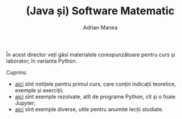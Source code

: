#+TITLE: (Java și) Software Matematic
#+AUTHOR: Adrian Manea

În acest director veți găsi materialele corespunzătoare pentru curs și laborator, în varianta Python.

Cuprins:
- [[file:1-intro/README.org][aici]] sînt notițele pentru primul curs, care conțin indicații teoretice, exemple și exerciții;
- [[file:1-intro/exemple][aici]] sînt exemple rezolvate, atît de programe Python, cît și o foaie Jupyter;
- [[https://github.com/adimanea/fsa-softmat/tree/main/python/exemple-diverse/proiecte-acs-jupyter][aici]] sînt exemple diverse, utile pentru anumite lecții studiate.
